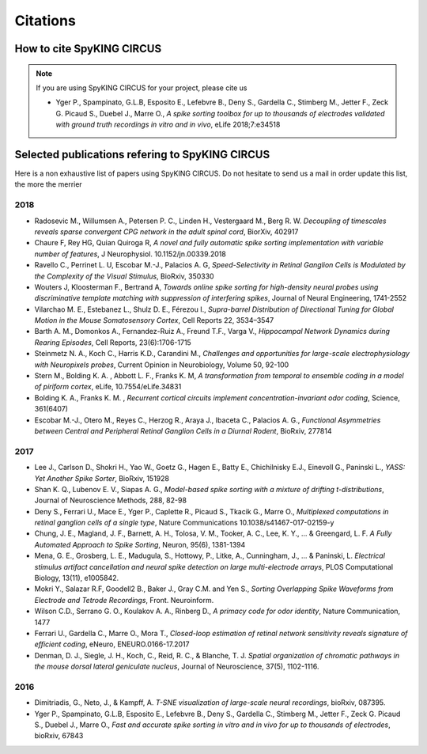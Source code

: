 Citations
=========

How to cite SpyKING CIRCUS
--------------------------

.. note::

    If you are using SpyKING CIRCUS for your project, please cite us

    * Yger P., Spampinato, G.L.B, Esposito E., Lefebvre B., Deny S., Gardella C., Stimberg M., Jetter F., Zeck G. Picaud S., Duebel J., Marre O., *A spike sorting toolbox for up to thousands of electrodes validated with ground truth recordings in vitro and in vivo*, eLife 2018;7:e34518


Selected publications refering to SpyKING CIRCUS
------------------------------------------------

Here is a non exhaustive list of papers using SpyKING CIRCUS. Do not hesitate to send us a mail in order update this list, the more the merrier

2018
~~~~

* Radosevic M., Willumsen A., Petersen P. C., Linden H., Vestergaard M., Berg R. W. *Decoupling of timescales reveals sparse convergent CPG network in the adult spinal cord*, BiorXiv, 402917

* Chaure F, Rey HG, Quian Quiroga R, *A novel and fully automatic spike sorting implementation with variable number of features*, J Neurophysiol. 10.1152/jn.00339.2018

* Ravello C., Perrinet L. U, Escobar M.-J., Palacios A. G, *Speed-Selectivity in Retinal Ganglion Cells is Modulated by the Complexity of the Visual Stimulus*, BioRxiv, 350330

* Wouters J, Kloosterman F., Bertrand A, *Towards online spike sorting for high-density neural probes using discriminative template matching with suppression of interfering spikes*, Journal of Neural Engineering, 1741-2552

* Vilarchao M. E., Estebanez L., Shulz D. E.,  Férezou I., *Supra-barrel Distribution of Directional Tuning for Global Motion in the Mouse Somatosensory Cortex*, Cell Reports 22, 3534–3547

* Barth A. M., Domonkos A., Fernandez-Ruiz A., Freund T.F., Varga V., *Hippocampal Network Dynamics during Rearing Episodes*, Cell Reports, 23(6):1706-1715

* Steinmetz N. A., Koch C., Harris K.D., Carandini M., *Challenges and opportunities for large-scale electrophysiology with Neuropixels probes*, Current Opinion in Neurobiology, Volume 50, 92-100

* Stern M., Bolding K. A. , Abbott L. F., Franks K. M,  *A transformation from temporal to ensemble coding in a model of piriform cortex*, eLife, 10.7554/eLife.34831

* Bolding K. A., Franks K. M. , *Recurrent cortical circuits implement concentration-invariant odor coding*, Science, 361(6407)

* Escobar M.-J., Otero M., Reyes C., Herzog R., Araya J., Ibaceta C., Palacios A. G., *Functional Asymmetries between Central and Peripheral Retinal Ganglion Cells in a Diurnal Rodent*, BioRxiv, 277814


2017
~~~~

* Lee J., Carlson D., Shokri H., Yao W., Goetz G., Hagen E., Batty E., Chichilnisky E.J., Einevoll G., Paninski L., *YASS: Yet Another Spike Sorter*, BioRxiv, 151928

* Shan K. Q., Lubenov E. V., Siapas A. G., *Model-based spike sorting with a mixture of drifting t-distributions*, Journal of Neuroscience Methods, 288, 82-98

* Deny S., Ferrari U., Mace E., Yger P., Caplette R., Picaud S., Tkacik G., Marre O., *Multiplexed computations in retinal ganglion cells of a single type*, Nature Communications 10.1038/s41467-017-02159-y

* Chung, J. E., Magland, J. F., Barnett, A. H., Tolosa, V. M., Tooker, A. C., Lee, K. Y., ... & Greengard, L. F. *A Fully Automated Approach to Spike Sorting*, Neuron, 95(6), 1381-1394 

* Mena, G. E., Grosberg, L. E., Madugula, S., Hottowy, P., Litke, A., Cunningham, J., ... & Paninski, L. *Electrical stimulus artifact cancellation and neural spike detection on large multi-electrode arrays*, PLOS Computational Biology, 13(11), e1005842.

* Mokri Y., Salazar R.F, Goodell2 B., Baker J., Gray C.M. and Yen S., *Sorting Overlapping Spike Waveforms from Electrode and Tetrode Recordings*, Front. Neuroinform.

* Wilson C.D., Serrano G. O., Koulakov A. A., Rinberg D., *A primacy code for odor identity*, Nature Communication, 1477

* Ferrari U., Gardella C., Marre O., Mora T., *Closed-loop estimation of retinal network sensitivity reveals signature of efficient coding*, eNeuro, ENEURO.0166-17.2017

* Denman, D. J., Siegle, J. H., Koch, C., Reid, R. C., & Blanche, T. J. *Spatial organization of chromatic pathways in the mouse dorsal lateral geniculate nucleus*, Journal of Neuroscience, 37(5), 1102-1116.


2016
~~~~

* Dimitriadis, G., Neto, J., & Kampff, A. *T-SNE visualization of large-scale neural recordings*, bioRxiv, 087395.

* Yger P., Spampinato, G.L.B, Esposito E., Lefebvre B., Deny S., Gardella C., Stimberg M., Jetter F., Zeck G. Picaud S., Duebel J., Marre O., *Fast and accurate spike sorting in vitro and in vivo for up to thousands of electrodes*, bioRxiv, 67843


